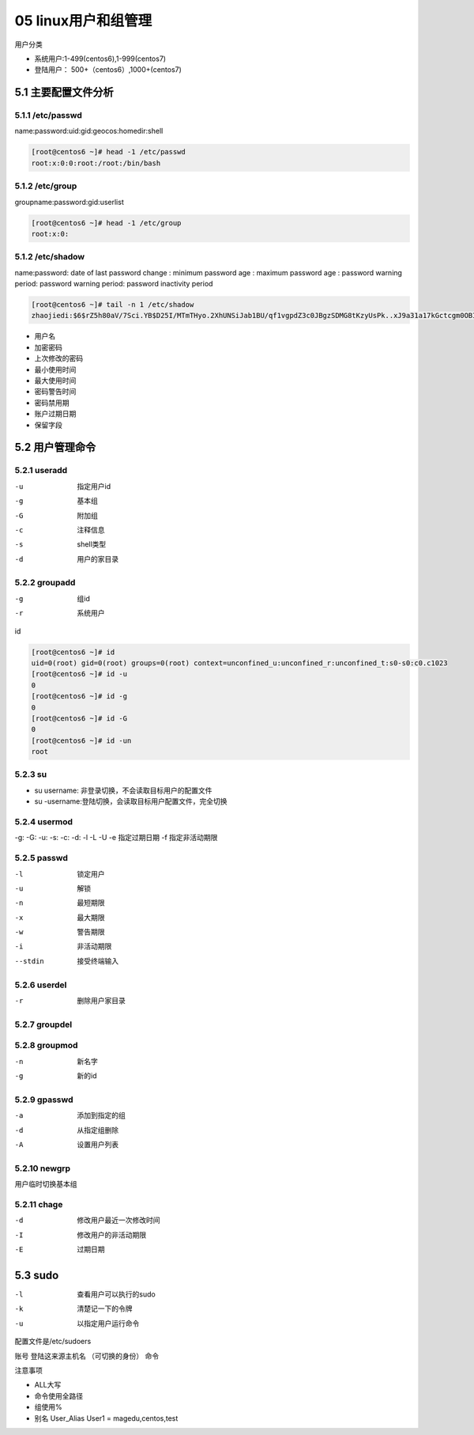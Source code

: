 05 linux用户和组管理
==========================================================

用户分类

- 系统用户:1-499(centos6),1-999(centos7)
- 登陆用户： 500+（centos6）,1000+(centos7)

5.1 主要配置文件分析
---------------------------------------------------

5.1.1 /etc/passwd
^^^^^^^^^^^^^^^^^^^^^^^^^^^^^^^^^^^^^^^^^^^^^^^^^^^^^^^^^^^^^

name:password:uid:gid:geocos:homedir:shell

.. code-block:: bash

    [root@centos6 ~]# head -1 /etc/passwd
    root:x:0:0:root:/root:/bin/bash

5.1.2 /etc/group
^^^^^^^^^^^^^^^^^^^^^^^^^^^^^^^^^^^^^^^^^^^^^^^^^^^^^^^^^^^^^

groupname:password:gid:userlist

.. code-block:: bash

    [root@centos6 ~]# head -1 /etc/group
    root:x:0:

5.1.2 /etc/shadow
^^^^^^^^^^^^^^^^^^^^^^^^^^^^^^^^^^^^^^^^^^^^^^^^^^^^^^^^^^^^^

name:password: date of last password change : minimum password age : maximum password age : password warning period: password warning period: password inactivity period

.. code-block:: bash

    [root@centos6 ~]# tail -n 1 /etc/shadow
    zhaojiedi:$6$rZ5h80aV/7Sci.YB$D25I/MTmTHyo.2XhUNSiJab1BU/qf1vgpdZ3c0JBgzSDMG8tKzyUsPk..xJ9a31a17kGctcgm0OBIUTQGf7Uv0:17477:0:99999:7:::

- 用户名
- 加密密码
- 上次修改的密码
- 最小使用时间
- 最大使用时间
- 密码警告时间
- 密码禁用期
- 账户过期日期
- 保留字段

5.2 用户管理命令
---------------------------------------------------------------------

5.2.1 useradd
^^^^^^^^^^^^^^^^^^^^^^^^^^^^^^^^^^^^^^^^^^^^^^^^^^^^^^^^^^^^^

-u              指定用户id
-g              基本组
-G              附加组
-c              注释信息
-s              shell类型
-d              用户的家目录

5.2.2 groupadd
^^^^^^^^^^^^^^^^^^^^^^^^^^^^^^^^^^^^^^^^^^^^^^^^^^^^^^^^^^^^^

-g              组id
-r              系统用户

id

.. code-block:: bash

    [root@centos6 ~]# id
    uid=0(root) gid=0(root) groups=0(root) context=unconfined_u:unconfined_r:unconfined_t:s0-s0:c0.c1023
    [root@centos6 ~]# id -u 
    0
    [root@centos6 ~]# id -g
    0
    [root@centos6 ~]# id -G
    0
    [root@centos6 ~]# id -un
    root

5.2.3 su 
^^^^^^^^^^^^^^^^^^^^^^^^^^^^^^^^^^^^^^^^^^^^^^^^^^^^^^^^^^^^^

- su username: 非登录切换，不会读取目标用户的配置文件
- su -username:登陆切换，会读取目标用户配置文件，完全切换

5.2.4 usermod
^^^^^^^^^^^^^^^^^^^^^^^^^^^^^^^^^^^^^^^^^^^^^^^^^^^^^^^^^^^^^

-g:             
-G:                 
-u:
-s:
-c:
-d:
-l
-L
-U 
-e              指定过期日期
-f              指定非活动期限

5.2.5 passwd
^^^^^^^^^^^^^^^^^^^^^^^^^^^^^^^^^^^^^^^^^^^^^^^^^^^^^^^^^^^^^

-l          锁定用户
-u          解锁
-n          最短期限
-x          最大期限
-w          警告期限
-i          非活动期限
--stdin     接受终端输入

5.2.6 userdel
^^^^^^^^^^^^^^^^^^^^^^^^^^^^^^^^^^^^^^^^^^^^^^^^^^^^^^^^^^^^^

-r          删除用户家目录

5.2.7 groupdel
^^^^^^^^^^^^^^^^^^^^^^^^^^^^^^^^^^^^^^^^^^^^^^^^^^^^^^^^^^^^^

5.2.8 groupmod
^^^^^^^^^^^^^^^^^^^^^^^^^^^^^^^^^^^^^^^^^^^^^^^^^^^^^^^^^^^^^

-n              新名字
-g              新的id

5.2.9 gpasswd
^^^^^^^^^^^^^^^^^^^^^^^^^^^^^^^^^^^^^^^^^^^^^^^^^^^^^^^^^^^^^

-a              添加到指定的组
-d              从指定组删除
-A              设置用户列表

5.2.10 newgrp
^^^^^^^^^^^^^^^^^^^^^^^^^^^^^^^^^^^^^^^^^^^^^^^^^^^^^^^^^^^^^

用户临时切换基本组

5.2.11 chage
^^^^^^^^^^^^^^^^^^^^^^^^^^^^^^^^^^^^^^^^^^^^^^^^^^^^^^^^^^^^^

-d              修改用户最近一次修改时间
-I              修改用户的非活动期限
-E              过期日期

5.3 sudo
-------------------------------------------------------

-l              查看用户可以执行的sudo
-k              清楚记一下的令牌
-u              以指定用户运行命令

配置文件是/etc/sudoers

账号 登陆这来源主机名 （可切换的身份） 命令

注意事项

- ALL大写
- 命令使用全路径
- 组使用%
- 别名 User_Alias User1 = magedu,centos,test
